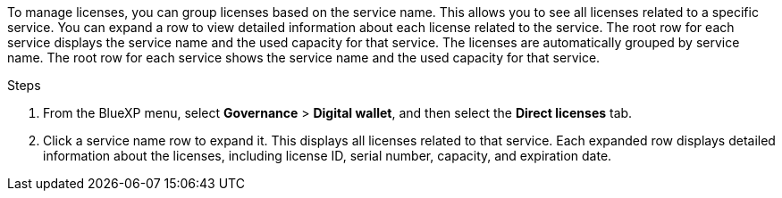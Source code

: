 To manage licenses, you can group licenses based on the service name. This allows you to see all licenses related to a specific service. You can expand a row to view detailed information about each license related to the service. The root row for each service displays the service name and the used capacity for that service.
The licenses are automatically grouped by service name. The root row for each service shows the service name and the used capacity for that service.

.Steps

. From the BlueXP menu, select *Governance* > *Digital wallet*, and then select the *Direct licenses* tab.
. Click a service name row to expand it. This displays all licenses related to that service. Each expanded row displays detailed information about the licenses, including license ID, serial number, capacity, and expiration date.
